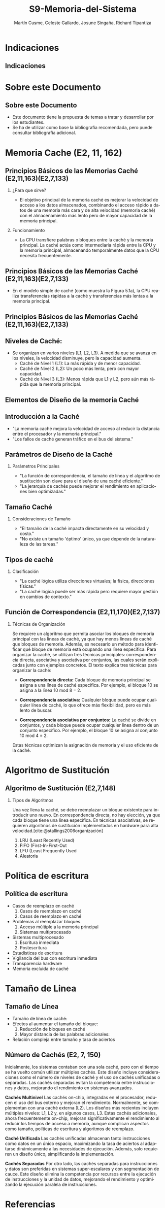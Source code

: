 #+OPTIONS: H:2
#+LATEX_CLASS: beamer
#+COLUMNS: %45ITEM %10BEAMER_env(Env) %10BEAMER_act(Act) %4BEAMER_col(Col) %8BEAMER_opt(Opt)
#+BEAMER_THEME: Berlin
#+BEAMER_COLOR_THEME: dolphin
#+BEAMER_FONT_THEME: structurebold
#+BEAMER_INNER_THEME: rectangles
#+BEAMER_OUTER_THEME: infolines

#+title: S9-Memoria-del-Sistema
#+date: 
#+author: Martín Cusme, Celeste Gallardo, Josune Singaña, Richard Tipantiza
#+email: juan.cusme@epn.edu.ec, maria.gallardo01@epn.edu.ec, josune.singana@epn.edu.ec, richard.tipantiza@epn.edu.ec
#+language: es
#+select_tags: export
#+exclude_tags: noexport
#+creator: Emacs 27.1 (Org mode 9.3)
#+cite_export: biblatex
# to enable beamer mode M-x org-beamer-mode


#+bibliography: ./bibliography.bib
#+LATEX_HEADER: \nocite{*}
#+LATEX_HEADER: \usepackage[T1]{fontenc}
#+LATEX_HEADER: \usepackage[utf8]{inputenc}
#+LATEX_HEADER: \usepackage[spanish]{babel}
#+LATEX_HEADER: \usepackage[backend=biber,citestyle=apa, style=apa]{biblatex}


* Indicaciones
** Indicaciones
:PROPERTIES:
:BEAMER_opt: allowframebreaks
:END:


* Sobre este Documento
** Sobre este Documento
  - Este documento tiene la propuesta de temas a tratar y desarrollar por los estudiantes.
  - Se ha de utilizar como base la bibliografía recomendada, pero puede consultar bibliografía adicional.


* Memoria Cache (E2, 11, 162)
** Principios Básicos de las Memorias Caché (E2,11,163)(E2,7,133)
**** ¿Para que sirve?
   -  El objetivo principal de la memoria caché es mejorar la velocidad de acceso a los datos almacenados, combinando el acceso rápido a datos de una memoria más cara y de alta velocidad (memoria caché) con el almacenamiento más lento pero de mayor capacidad de la memoria principal.

**** Funcionamiento
   - La CPU transfiere palabras o bloques entre la caché y la memoria principal. La caché actúa como intermediaria rápida entre la CPU y la memoria principal, almacenando temporalmente datos que la CPU necesita frecuentemente.

** Principios Básicos de las Memorias Caché (E2,11,163)(E2,7,133)

   - En el modelo simple de caché (como muestra la Figura 5.1a), la CPU realiza transferencias rápidas a la caché y transferencias más lentas a la memoria principal.

[[./Imagenes/captura1.png]]


** Principios Básicos de las Memorias Caché (E2,11,163)(E2,7,133)

** Niveles de Caché:
 - Se organizan en varios niveles (L1, L2, L3). A medida que se avanza en los niveles, la velocidad disminuye, pero la capacidad aumenta.
   - Caché de Nivel 1 (L1): La más rápida y de menor capacidad.
   - Caché de Nivel 2 (L2): Un poco más lenta, pero con mayor capacidad.
   - Caché de Nivel 3 (L3): Menos rápida que L1 y L2, pero aún más rápida que la memoria principal.


** Elementos de Diseño de la memoria Caché

** Introducción a la Caché
   - "La memoria caché mejora la velocidad de acceso al reducir la distancia entre el procesador y la memoria principal."
   - "Los fallos de caché generan tráfico en el bus del sistema."
  
[[./Imagenes/fig4.6.png]]


** Parámetros de Diseño de la Caché
**** Parámetros Principales
   - "La función de correspondencia, el tamaño de línea y el algoritmo de sustitución son clave para el diseño de una caché eficiente."
   - "La jerarquía de cachés puede mejorar el rendimiento en aplicaciones bien optimizadas."

   [[./Imagenes/tabla5.1.png]]
 

** Tamaño Caché
**** Consideraciones de Tamaño
    - "El tamaño de la caché impacta directamente en su velocidad y costo."
    - "No existe un tamaño 'óptimo' único, ya que depende de la naturaleza de las tareas."

   [[./Imagenes/tabla5.2.png]]

** Tipos de caché
**** Clasificación
    - "La caché lógica utiliza direcciones virtuales; la física, direcciones físicas."
    - "La caché lógica puede ser más rápida pero requiere mayor gestión en cambios de contexto."

    [[./Imagenes/fig5.png]]




** Función de Correspondencia (E2,11,170)(E2,7,137)
:PROPERTIES:
:BEAMER_opt: allowframebreaks
:END:
**** Técnicas de Organización
Se requiere un algoritmo que permita asociar los bloques de memoria principal con las líneas de caché, ya que hay menos líneas de caché que bloques de memoria. Además, es necesario un método para identificar qué bloque de memoria está ocupando una línea específica. Para organizar la caché, se utilizan tres técnicas principales: correspondencia directa, asociativa y asociativa por conjuntos, las cuales serán explicadas junto con ejemplos concretos.
El texto explica tres técnicas para organizar la caché:

 - **Correspondencia directa:** Cada bloque de memoria principal se asigna a una línea de caché específica. Por ejemplo, el bloque 10 se asigna a la línea 10 mod 8 = 2.
   
 - **Correspondencia asociativa:** Cualquier bloque puede ocupar cualquier línea de caché, lo que ofrece más flexibilidad, pero es más lento de buscar.
   
 - **Correspondencia asociativa por conjuntos:** La caché se divide en conjuntos, y cada bloque puede ocupar cualquier línea dentro de un conjunto específico. Por ejemplo, el bloque 10 se asigna al conjunto 10 mod 4 = 2.
   
Estas técnicas optimizan la asignación de memoria y el uso eficiente de la caché.

* Algoritmo de Sustitución
** Algoritmo de Sustitución (E2,7,148)
:PROPERTIES:
:BEAMER_opt: allowframebreaks
:END:
**** Tipos de Algoritmos
Una vez llena la caché, se debe reemplazar un bloque existente para introducir uno nuevo.
En correspondencia directa, no hay elección, ya que cada bloque tiene una línea específica.
En técnicas asociativas, se requieren algoritmos de sustitución implementados en hardware para alta velocidad.[cite:@stallings2006organización]
1. LRU (Least Recently Used)
2. FIFO (First-In-First-Out
3. LFU (Least Frequently Used
4. Aleatoria

* Política de escritura
** Política de escritura
:PROPERTIES:
:BEAMER_opt: allowframebreaks
:END:
- Casos de reemplazo en caché
  1. Casos de reemplazo en caché
  2. Casos de reemplazo en caché
- Problemas al reemplazar bloques
  1. Acceso múltiple a la memoria principal
  2. Sistemas multiprocesado
- Sistemas multiprocesado
  1. Escritura inmediata
  2. Postescritura
- Estadísticas de escritura
- Vigilancia del bus con escritura inmediata
- Transparencia hardware
- Memoria excluida de caché

* Tamaño de Linea
** Tamaño de Línea
:PROPERTIES:
:BEAMER_opt: allowframebreaks
:END:
- Tamaño de línea de caché:
- Efectos al aumentar el tamaño del bloque:
  1. Reducción de bloques en caché
  2. Mayor distancia de las palabras adicionales:
- Relación compleja entre tamaño y tasa de aciertos
** Número de Cachés (E2, 7, 150)
:PROPERTIES:
:BEAMER_opt: allowframebreaks
:END:

Inicialmente, los sistemas contaban con una sola caché, pero con el tiempo se ha vuelto común utilizar múltiples cachés. Este diseño incluye consideraciones como el número de niveles de caché y el uso de cachés unificadas o separadas. Las cachés separadas evitan la competencia entre instrucciones y datos, mejorando el rendimiento en sistemas avanzados.

**Cachés Multinivel**
Las cachés on-chip, integradas en el procesador, reducen el uso del bus externo y mejoran el rendimiento. Normalmente, se complementan con una caché externa (L2). Los diseños más recientes incluyen múltiples niveles: L1, L2 y, en algunos casos, L3. Estas cachés adicionales, ahora frecuentemente on-chip, mejoran significativamente el rendimiento al reducir los tiempos de acceso a memoria, aunque complican aspectos como tamaño, políticas de escritura y algoritmos de reemplazo.

**Caché Unificada**
Las cachés unificadas almacenan tanto instrucciones como datos en un único espacio, maximizando la tasa de aciertos al adaptarse dinámicamente a las necesidades de ejecución. Además, solo requieren un diseño único, simplificando la implementación.

**Cachés Separadas**
Por otro lado, las cachés separadas para instrucciones y datos son preferidas en sistemas super-escalares y con segmentación de cauce. Este diseño elimina la competencia por recursos entre la ejecución de instrucciones y la unidad de datos, mejorando el rendimiento y optimizando la ejecución paralela de instrucciones.

* Referencias
** Bibliografía
:PROPERTIES:
:BEAMER_opt: allowframebreaks
:END:

#+print_bibliography: 
